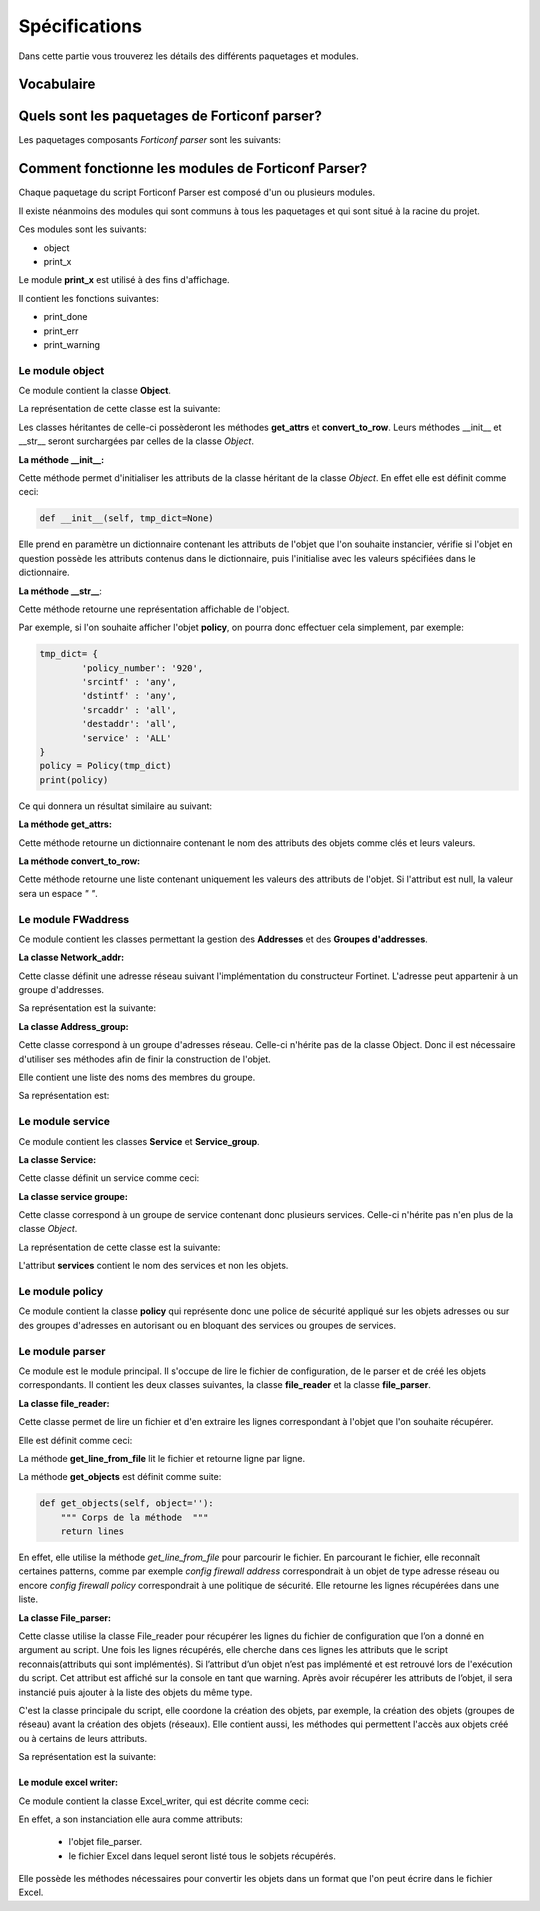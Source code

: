 Spécifications
==============


Dans cette partie vous trouverez les détails des différents paquetages et modules.

Vocabulaire
+++++++++++

.. glossary::
        module
             Un module est un fichier .py contenant les définitions des objets, fonctions et variables. Les définitions d'un module peuvent être importées dans un autre module.
        
        paquetage
             Un paquetage en python est un dossier contenant un fichier __init__.py et plusieurs modules. Le fichier __init__.py permet lors de l'execution du script d'indiquer à l'interprèteur python que c'est un paquetage python, *python package* en anglais. 

Quels sont les paquetages de Forticonf parser?
++++++++++++++++++++++++++++++++++++++++++++++

Les paquetages composants *Forticonf parser* sont les suivants:


.. glossary::

        file
            Ce paquetage contient les modules servant à la gestion de fichiers. Ces modules seront décrits plus en détails dans la section **modules**.
            Les modules du paquetage *file* sont les suivants: **parser** - **excel_writer** - **jinja_writer**

        host
            Ce paquetage contient le module **FWaddress** qui va permettre la gestion des objets *address* et *address group*.

        service
            Ce paquetage contient le module **service** qui va permettre la gestion des objets *service* et *service group*.

        policy
            Ce paquetage contient le module **policy** qui va permettre la gestion des objets *policy*.
        

Comment fonctionne les modules de Forticonf Parser?
++++++++++++++++++++++++++++++++++++++++++++++++++++

Chaque paquetage du script Forticonf Parser est composé d'un ou plusieurs modules.

Il existe néanmoins des modules qui sont communs à tous les paquetages et qui sont situé à la racine du projet.

Ces modules sont les suivants: 

* object
* print_x

Le module **print_x** est utilisé à des fins d'affichage.

Il contient les fonctions suivantes:

* print_done
* print_err
* print_warning

Le module **object**
--------------------

Ce module contient la classe **Object**.

La représentation de cette classe est la suivante:

.. image:: pictures/object.PNG


Les classes héritantes de celle-ci possèderont les méthodes **get_attrs** et **convert_to_row**. Leurs méthodes __init__ et __str__ seront surchargées par celles de la classe *Object*.

**La méthode __init__:**

Cette méthode permet d'initialiser les attributs de la classe héritant de la classe *Object*.
En effet elle est définit comme ceci:

.. code-block:: python

        def __init__(self, tmp_dict=None)

Elle prend en paramètre un dictionnaire contenant les attributs de l'objet que l'on souhaite instancier, vérifie si l'objet en question possède les attributs contenus dans le dictionnaire, puis l'initialise avec les valeurs spécifiées dans le dictionnaire.


**La méthode __str__**:

Cette méthode retourne une représentation affichable de l'object.

Par exemple, si l'on souhaite afficher l'objet **policy**, on pourra donc effectuer cela simplement, par exemple:

.. code-block:: python 
        
        tmp_dict= {
                'policy_number': '920',
                'srcintf' : 'any',
                'dstintf' : 'any',
                'srcaddr' : 'all',
                'destaddr': 'all',
                'service' : 'ALL'
        }
        policy = Policy(tmp_dict)
        print(policy)

Ce qui donnera un résultat similaire au suivant:

  
.. image:: pictures/policy.png

**La méthode get_attrs:** 

Cette méthode retourne un dictionnaire contenant le nom des attributs des objets comme clés et leurs valeurs.

**La méthode convert_to_row:**

Cette méthode retourne une liste contenant uniquement les valeurs des attributs de l'objet.
Si l'attribut est null, la valeur sera un espace `" "`.

Le module **FWaddress**
------------------------

Ce module contient les classes permettant la gestion des **Addresses** et des **Groupes d'addresses**.

**La classe Network_addr:** 

Cette classe définit une adresse réseau suivant l'implémentation du constructeur Fortinet.
L'adresse peut appartenir à un groupe d'addresses.

Sa représentation est la suivante:

.. image:: pictures/network_addr.PNG


**La classe Address_group:**

Cette classe correspond à un groupe d'adresses réseau. Celle-ci n'hérite pas de la classe Object. Donc il est nécessaire d'utiliser ses méthodes afin de finir la construction de l'objet.

Elle contient une liste des noms des membres du groupe.

Sa représentation est:

.. image:: pictures/adress_group.PNG


Le module **service**
---------------------

Ce module contient les classes **Service** et **Service_group**.

**La classe Service:**

Cette classe définit un service comme ceci:

.. image:: pictures/service.PNG

**La classe service groupe:**

Cette classe correspond à un groupe de service contenant donc plusieurs services. Celle-ci n'hérite pas n'en plus de la classe *Object*.

La représentation de cette classe est la suivante: 

.. image:: pictures/service_group.PNG

L'attribut **services** contient le nom des services et non les objets.

Le module **policy**
--------------------

Ce module contient la classe **policy** qui représente donc une police de sécurité appliqué sur les objets adresses ou sur des groupes d'adresses en autorisant ou en bloquant des services ou groupes de services.

.. image:: pictures/policy.PNG

Le module **parser**
--------------------

Ce module est le module principal. Il s'occupe de lire le fichier de configuration, de le parser et de créé les objets correspondants. Il contient les deux classes suivantes, la classe **file_reader** et la classe **file_parser**.

**La classe file_reader:**

Cette classe permet de lire un fichier et d'en extraire les lignes correspondant à l'objet que l'on souhaite récupérer. 

Elle est définit comme ceci:

.. image:: pictures/file_reader.PNG

La méthode **get_line_from_file** lit le fichier et retourne ligne par ligne.

La méthode **get_objects** est définit comme suite:

.. code-block:: python
        
        def get_objects(self, object=''):
            """ Corps de la méthode  """
            return lines
        
En effet, elle utilise la méthode *get_line_from_file* pour parcourir le fichier. En parcourant le fichier, elle reconnaît certaines patterns, comme par exemple *config firewall address* correspondrait à un objet de type adresse réseau ou encore *config firewall policy* correspondrait à une politique de sécurité. Elle retourne les lignes récupérées dans une liste.

**La classe File_parser:**

Cette classe utilise la classe File_reader pour récupérer les lignes du fichier de configuration que l’on a donné en argument au script. Une fois les lignes récupérés, elle cherche dans ces lignes les attributs que le script reconnais(attributs qui sont implémentés). 
Si l’attribut d’un objet n’est pas implémenté et est retrouvé lors de l'exécution du script. Cet attribut est affiché sur la console en tant que warning.
Après avoir récupérer les attributs de l’objet, il sera instancié puis ajouter à la liste des objets du même type.


C'est la classe principale du script, elle coordone la création des objets, par exemple, la création des objets (groupes de réseau) avant la création des objets (réseaux).
Elle contient aussi, les méthodes qui permettent l'accès aux objets créé ou à certains de leurs attributs.


Sa représentation est la suivante:

.. image:: pictures/file_parser.PNG


Le module excel writer:
_______________________


Ce module contient la classe Excel_writer, qui est décrite comme ceci:


.. image:: pictures/excel_writer.PNG
        

En effet, a son instanciation elle aura comme attributs:

        - l'objet file_parser.
        - le fichier Excel dans lequel seront listé tous le sobjets récupérés. 

Elle possède les méthodes nécessaires pour convertir les objets dans un format que l'on peut écrire dans le fichier Excel. 







